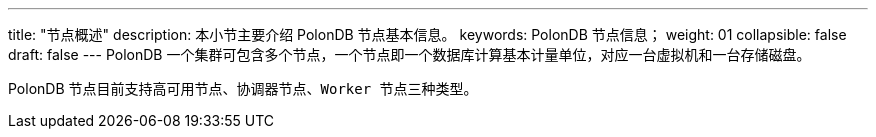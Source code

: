 ---
title: "节点概述"
description: 本小节主要介绍 PolonDB 节点基本信息。 
keywords: PolonDB 节点信息；
weight: 01
collapsible: false
draft: false
---
PolonDB 一个集群可包含多个节点，一个节点即一个数据库计算基本计量单位，对应一台虚拟机和一台存储磁盘。

PolonDB 节点目前支持``高可用节点``、`协调器节点`、``Worker 节点``三种类型。
